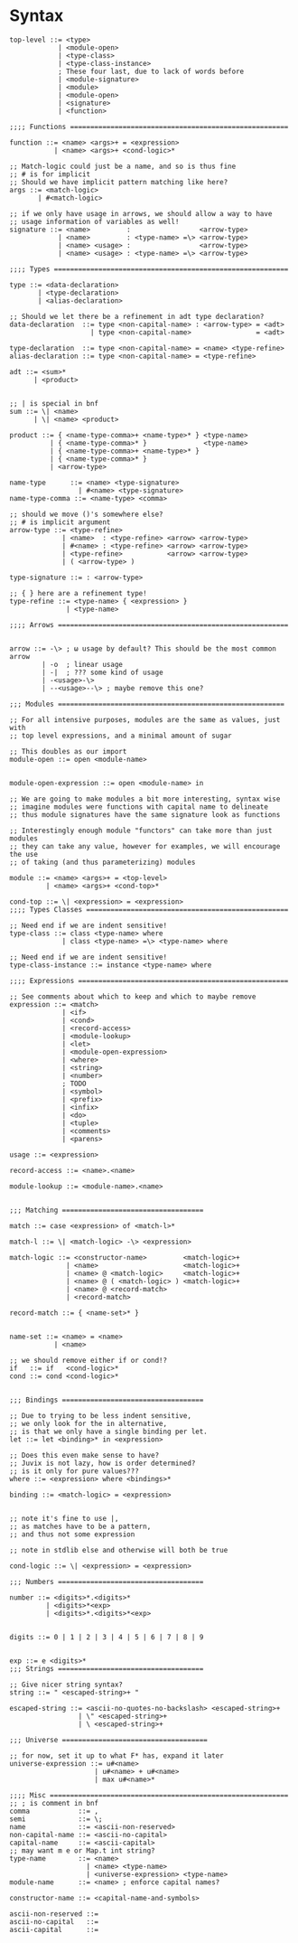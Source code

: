 * Syntax
#+BEGIN_SRC bnf
  top-level ::= <type>
              | <module-open>
              | <type-class>
              | <type-class-instance>
              ; These four last, due to lack of words before
              | <module-signature>
              | <module>
              | <module-open>
              | <signature>
              | <function>

  ;;;; Functions ======================================================

  function ::= <name> <args>+ = <expression>
             | <name> <args>+ <cond-logic>*

  ;; Match-logic could just be a name, and so is thus fine
  ;; # is for implicit
  ;; Should we have implicit pattern matching like here?
  args ::= <match-logic>
         | #<match-logic>

  ;; if we only have usage in arrows, we should allow a way to have
  ;; usage information of variables as well!
  signature ::= <name>         :                 <arrow-type>
              | <name>         : <type-name> =\> <arrow-type>
              | <name> <usage> :                 <arrow-type>
              | <name> <usage> : <type-name> =\> <arrow-type>

  ;;;; Types ==========================================================

  type ::= <data-declaration>
         | <type-declaration>
         | <alias-declaration>

  ;; Should we let there be a refinement in adt type declaration?
  data-declaration  ::= type <non-capital-name> : <arrow-type> = <adt>
                      | type <non-capital-name>                = <adt>

  type-declaration  ::= type <non-capital-name> = <name> <type-refine>
  alias-declaration ::= type <non-capital-name> = <type-refine>

  adt ::= <sum>*
        | <product>


  ;; | is special in bnf
  sum ::= \| <name>
        | \| <name> <product>

  product ::= { <name-type-comma>+ <name-type>* } <type-name>
            | { <name-type-comma>* }              <type-name>
            | { <name-type-comma>+ <name-type>* }
            | { <name-type-comma>* }
            | <arrow-type>

  name-type      ::= <name> <type-signature>
                   | #<name> <type-signature>
  name-type-comma ::= <name-type> <comma>

  ;; should we move ()'s somewhere else?
  ;; # is implicit argument
  arrow-type ::= <type-refine>
               | <name>  : <type-refine> <arrow> <arrow-type>
               | #<name> : <type-refine> <arrow> <arrow-type>
               | <type-refine>           <arrow> <arrow-type>
               | ( <arrow-type> )

  type-signature ::= : <arrow-type>

  ;; { } here are a refinement type!
  type-refine ::= <type-name> { <expression> }
                | <type-name>

  ;;;; Arrows =========================================================


  arrow ::= -\> ; ω usage by default? This should be the most common arrow
          | -o  ; linear usage
          | -|  ; ??? some kind of usage
          | -<usage>-\>
          | --<usage>--\> ; maybe remove this one?

  ;;; Modules ========================================================

  ;; For all intensive purposes, modules are the same as values, just with
  ;; top level expressions, and a minimal amount of sugar

  ;; This doubles as our import
  module-open ::= open <module-name>


  module-open-expression ::= open <module-name> in

  ;; We are going to make modules a bit more interesting, syntax wise
  ;; imagine modules were functions with capital name to delineate
  ;; thus module signatures have the same signature look as functions

  ;; Interestingly enough module "functors" can take more than just modules
  ;; they can take any value, however for examples, we will encourage the use
  ;; of taking (and thus parameterizing) modules

  module ::= <name> <args>+ = <top-level>
           | <name> <args>+ <cond-top>*

  cond-top ::= \| <expression> = <expression>
  ;;;; Types Classes ==================================================

  ;; Need end if we are indent sensitive!
  type-class ::= class <type-name> where
               | class <type-name> =\> <type-name> where

  ;; Need end if we are indent sensitive!
  type-class-instance ::= instance <type-name> where

  ;;;; Expressions ====================================================

  ;; See comments about which to keep and which to maybe remove
  expression ::= <match>
               | <if>
               | <cond>
               | <record-access>
               | <module-lookup>
               | <let>
               | <module-open-expression>
               | <where>
               | <string>
               | <number>
               ; TODO
               | <symbol>
               | <prefix>
               | <infix>
               | <do>
               | <tuple>
               | <comments>
               | <parens>

  usage ::= <expression>

  record-access ::= <name>.<name>

  module-lookup ::= <module-name>.<name>


  ;;; Matching ===================================

  match ::= case <expression> of <match-l>*

  match-l ::= \| <match-logic> -\> <expression>

  match-logic ::= <constructor-name>         <match-logic>+
                | <name>                     <match-logic>+
                | <name> @ <match-logic>     <match-logic>+
                | <name> @ ( <match-logic> ) <match-logic>+
                | <name> @ <record-match>
                | <record-match>

  record-match ::= { <name-set>* }


  name-set ::= <name> = <name>
             | <name>

  ;; we should remove either if or cond!?
  if   ::= if   <cond-logic>*
  cond ::= cond <cond-logic>*


  ;;; Bindings ===================================

  ;; Due to trying to be less indent sensitive,
  ;; we only look for the in alternative,
  ;; is that we only have a single binding per let.
  let ::= let <binding>* in <expression>

  ;; Does this even make sense to have?
  ;; Juvix is not lazy, how is order determined?
  ;; is it only for pure values???
  where ::= <expression> where <bindings>*

  binding ::= <match-logic> = <expression>


  ;; note it's fine to use |,
  ;; as matches have to be a pattern,
  ;; and thus not some expression

  ;; note in stdlib else and otherwise will both be true

  cond-logic ::= \| <expression> = <expression>

  ;;; Numbers ====================================

  number ::= <digits>*.<digits>*
           | <digits>*<exp>
           | <digits>*.<digits>*<exp>


  digits ::= 0 | 1 | 2 | 3 | 4 | 5 | 6 | 7 | 8 | 9


  exp ::= e <digits>*
  ;;; Strings ====================================

  ;; Give nicer string syntax?
  string ::= " <escaped-string>+ "

  escaped-string ::= <ascii-no-quotes-no-backslash> <escaped-string>+
                   | \" <escaped-string>+
                   | \ <escaped-string>+

  ;;; Universe ====================================

  ;; for now, set it up to what F* has, expand it later
  universe-expression ::= u#<name>
                       | u#<name> + u#<name>
                       | max u#<name>*

  ;;;; Misc ===========================================================
  ;; ; is comment in bnf
  comma            ::= ,
  semi             ::= \;
  name             ::= <ascii-non-reserved>
  non-capital-name ::= <ascii-no-capital>
  capital-name     ::= <ascii-capital>
  ;; may want m e or Map.t int string?
  type-name        ::= <name>
                     | <name> <type-name>
                     | <universe-expression> <type-name>
  module-name      ::= <name> ; enforce capital names?

  constructor-name ::= <capital-name-and-symbols>

  ascii-non-reserved ::=
  ascii-no-capital   ::=
  ascii-capital      ::=
#+END_SRC
